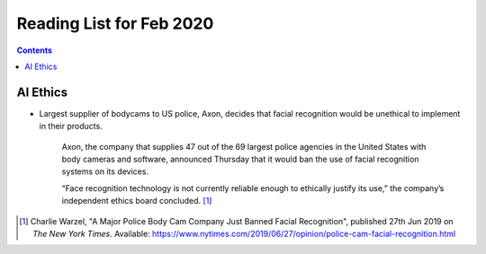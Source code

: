 Reading List for Feb 2020
*************************************

..  contents:: Contents
    :local:
    :depth: 3

..  sectnum:

AI Ethics
=========

- Largest supplier of bodycams to US police, Axon,
  decides that facial recognition would be
  unethical to implement in their products.

    Axon, the company that supplies 47 out of the
    69 largest police agencies in the United States
    with body cameras and software,
    announced Thursday that it would ban
    the use of facial recognition systems on its devices.

    “Face recognition technology is not currently
    reliable enough to ethically justify its use,”
    the company’s independent ethics board concluded.
    [#bodycam-ethics-nyt]_

..  [#bodycam-ethics-nyt] Charlie Warzel,
    "A Major Police Body Cam Company Just Banned Facial Recognition",
    published 27th Jun 2019
    on *The New York Times*.
    Available:
    https://www.nytimes.com/2019/06/27/opinion/police-cam-facial-recognition.html

